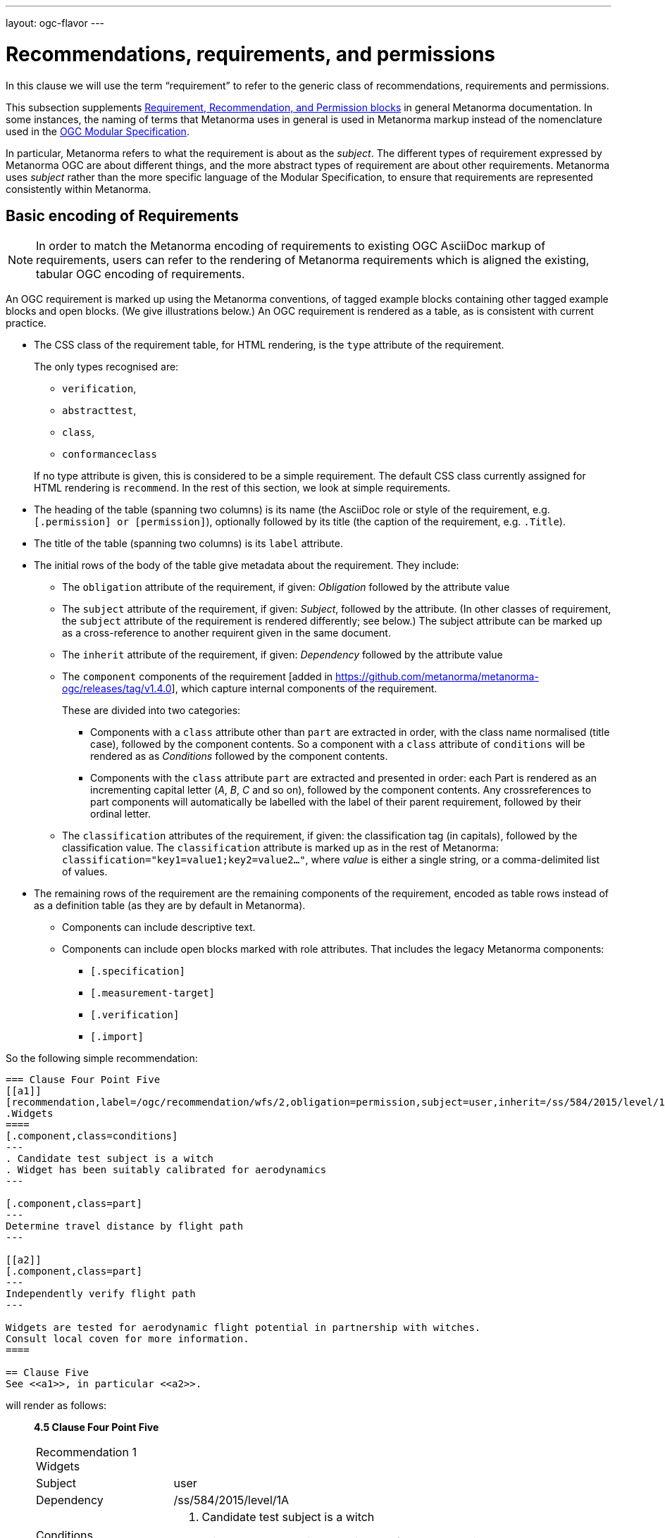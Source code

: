 ---
layout: ogc-flavor
---

= Recommendations, requirements, and permissions

In this clause we will use the term "`requirement`" to refer to the
generic class of recommendations, requirements and permissions.

This subsection supplements
link:/author/topics/document-format/requirements[Requirement, Recommendation, and Permission blocks]
in general Metanorma documentation. In some instances, the naming of terms that Metanorma
uses in general is used in Metanorma markup instead of the nomenclature used in the 
https://www.ogc.org/standards/modularspec[OGC Modular Specification].

In particular, Metanorma refers to what the requirement is about as the _subject_.
The different types of requirement expressed by Metanorma OGC are about different things,
and the more abstract types of requirement are about other requirements. Metanorma uses
_subject_ rather than the more specific language of the Modular Specification, to 
ensure that requirements are represented consistently within Metanorma.

== Basic encoding of Requirements

NOTE: In order to match the Metanorma encoding of requirements to existing OGC
AsciiDoc markup of requirements, users can refer to the rendering of Metanorma
requirements which is aligned the existing, tabular OGC encoding of
requirements.

An OGC requirement is marked up using the Metanorma conventions, of tagged example blocks containing
other tagged example blocks and open blocks. (We give illustrations below.)
An OGC requirement is rendered as a table, as is consistent with current practice.

* The CSS class of the requirement table, for HTML rendering, is the `type` attribute of the
requirement.
+
--
The only types recognised are:

** `verification`,
** `abstracttest`,
** `class`,
** `conformanceclass`

If no type attribute is given, this is considered to be a simple requirement.
The default CSS class currently assigned for HTML rendering is `recommend`.
In the rest of this section, we look at simple requirements.
--
* The heading of the table (spanning two columns) is its name (the AsciiDoc role
or style of the requirement, e.g. `[.permission] or [permission]`), optionally
followed by its title (the caption of the requirement, e.g. `.Title`).

* The title of the table (spanning two columns) is its `label` attribute.

* The initial rows of the body of the table give metadata about the requirement.
They include:

** The `obligation` attribute of the requirement, if given: _Obligation_
followed by the attribute value

** The `subject` attribute of the requirement, if given: _Subject_, followed by the attribute.
(In other classes of requirement, the `subject` attribute of the requirement
is rendered differently; see below.) The subject attribute can be marked up as a cross-reference
to another requirent given in the same document.

** The `inherit` attribute of the requirement, if given: _Dependency_ followed
by the attribute value

** The `component` components of the 
requirement [added in https://github.com/metanorma/metanorma-ogc/releases/tag/v1.4.0],
which capture internal components of the requirement.
+
These are divided into two categories:

*** Components with a `class` attribute other than `part` are 
extracted in order, with the class name normalised (title case), followed by the component contents.
So a component with a `class` attribute of `conditions` will be rendered as
as _Conditions_ followed by the component contents.

*** Components with the `class` attribute `part` are extracted and presented in
order: each Part is rendered as an incrementing capital letter (_A_, _B_, _C_
and so on), followed by the component contents. Any crossreferences to part components
will automatically be labelled with the label of their parent requirement, followed by their ordinal
letter.

** The `classification` attributes of the requirement, if given: the
classification tag (in capitals), followed by the classification value.
The `classification` attribute is marked up as in the rest of Metanorma:
`classification="key1=value1;key2=value2..."`, where _value_ is either a single
string, or a comma-delimited list of values.

* The remaining rows of the requirement are the remaining components of the
requirement, encoded as table rows instead of as a definition table (as they are
by default in Metanorma).

** Components can include descriptive text.

** Components can include open blocks marked with role attributes. That includes the
legacy Metanorma components:
*** `[.specification]`
*** `[.measurement-target]`
*** `[.verification]`
*** `[.import]`


So the following simple recommendation:

[source,asciidoc]
----
=== Clause Four Point Five
[[a1]]
[recommendation,label=/ogc/recommendation/wfs/2,obligation=permission,subject=user,inherit=/ss/584/2015/level/1,classification="control-class:Technical;priority:P0"]
.Widgets
====
[.component,class=conditions]
---
. Candidate test subject is a witch
. Widget has been suitably calibrated for aerodynamics
---

[.component,class=part]
---
Determine travel distance by flight path
---

[[a2]]
[.component,class=part]
---
Independently verify flight path
---

Widgets are tested for aerodynamic flight potential in partnership with witches.
Consult local coven for more information.
====

== Clause Five
See <<a1>>, in particular <<a2>>.
----


will render as follows:

____
*4.5 Clause Four Point Five*

[cols="1,3"]
|===
2+a|Recommendation 1 +
Widgets

|Subject  |user
|Dependency   |/ss/584/2015/level/1A
|Conditions
a| . Candidate test subject is a witch
. Widget has been suitably calibrated for aerodynamics

|A | Determine travel distance by flight path
|B | Independently verify flight path
|Control-class |Technical
|Priority |P0
2+|Widgets are tested for aerodynamic flight potential in partnership with witches.
Consult local coven for more information.
|===

*5. Clause Five*

See Clause 4.5, Recommendation 1, in particular Clause 4.5, Recommendation 1 B.
____

== OGC Classes of Requirement

To simplify the Modular Specification (Annex C),

* A Conformance Class consists of multiple Conformance Tests, associated to and only to the requirements
in a corresponding Requirements Class.
** A Conformance Class is thus about a single Requirement Class 
* A Requirement Class consists of multiple Requirements, all about the same standardization target type
* A Conformance Test checks if a set of Requirements is met by a single standardization target (an entity)
** A Conformance Test is thus in a many-to-many relation with Requirements
** A Conformance Test is about a single standardization target
** Conformance Tests include Abstract Tests
* A Requirement is a condition to be satisfied by a single standardization target type

These relations are captured in the structure below:

=== Requirement classes

A requirement with `type=class` is cross-referenced and captioned as
a "`{Requirement} Class`", and is rendered differently to the actual
requirement itself
[added in https://github.com/metanorma/metanorma-ogc/releases/tag/v0.2.11].

NOTE: Classes for Recommendations will be captioned as
Recommendation Classes, similarly for Requirement Classes and
Permission Classes.

Requirement Classes must use the following Metanorma Requirement attributes:

* Target Type. Specified in the `subject` attribute, and rendered as _Target Type_.
* Name. Specified as the requirement's title.
* Dependencies (optional). Specified with the `inherit` attribute (which can take multiple semicolon-delimited values).
* Nesting (optional). Requirements contained in a class are marked up as nested requirements.

For example:

[source,asciidoc]
--
[requirement,type="class",label="http://www.opengis.net/spec/waterml/2.0/req/xsd-xml-rules[*req/core*]",obligation="requirement",subject="Encoding of logical models",inherit="urn:iso:dis:iso:19156:clause:7.2.2;urn:iso:dis:iso:19156:clause:8;http://www.opengis.net/doc/IS/GML/3.2/clause/2.4;O&M Abstract model, OGC 10-004r3, clause D.3.4;http://www.opengis.net/spec/SWE/2.0/req/core/core-concepts-used"]
.GWML2 core logical model
====

[requirement,type="general",label="/req/core/encoding"]
======
======

[requirement,type="general",label="/req/core/quantities-uom"]
======
======

[recommendation,type="general",label="/req/core/codelist"]
======
======

[requirement,type="general",label="/req/core/codelistURI"]
======
======

[requirement,type="general",label="/req/core/identifier"]
======
======

[requirement,type="general",label="/req/core/feature"]
======
======

====
--

renders as:

____

[cols="1,3"]
|===
2+a|Requirement Class 1 +
GWML2 core logical model

2+a|http://www.opengis.net/spec/waterml/2.0/req/xsd-xml-rules[*req/core*]
|Obligation   |Requirement
|Target Type  |Encoding of logical models
|Dependency   |urn:iso:dis:iso:19156:clause:7.2.2
|Dependency   |urn:iso:dis:iso:19156:clause:8
|Dependency   |http://www.opengis.net/doc/IS/GML/3.2/clause/2.4
|Dependency   |O&M Abstract model, OGC 10-004r3, clause D.3.4
|Dependency   |http://www.opengis.net/spec/SWE/2.0/req/core/core-concepts-used
|Requirement  |/req/core/encoding
|Requirement  |/req/core/quantities-uom
|Requirement  |/req/core/codelist
|Requirement  |/req/core/codelistURI
|Requirement  |/req/core/identifier
|Requirement  |/req/core/identifier
|===
____


Embedded requirements (such as are found within Requirement Classes) will automatically
insert cross-references to the non-embedded requirements with the same
label [added in https://github.com/metanorma/metanorma-ogc/releases/tag/v1.0.8]:

[source,asciidoc]
--
[requirement,type="class",label="/req/conceptual"]
.GWML2 core logical model
====

[requirement,type="general",label="/req/core/encoding"]
======
======

====

[requirement,type="general",label="/req/core/encoding"]
====
Encoding requirement
====
--

renders as:

____
|===
*Requirement Class 3: GWML2 core logical model* +
/req/conceptual

| Requirement 1:   | /req/core/encoding
|===

|===
*Requirement 1:*
/req/core/encoding

Encoding requirement
|====
____

=== Conformance classes

A requirement with `type=conformanceclass` is cross-referenced and captioned as
a "Conformance Class", and is otherwise rendered identically to a
Requirement Class [added in https://github.com/metanorma/metanorma-ogc/releases/tag/v1.0.4].

Conformance Classes must use the following Metanorma Requirement attributes:

* Associated requirement class. Specified with the `subject` attribute, which may be encoded as a cross-reference.
Rendered as _Requirement Class_.
* Name. Specified as the requirement's title.
* Dependencies (optional). Specified with the `inherit` attribute (which can take multiple semicolon-delimited values).
* Nesting (optional). Conformance tests contained in a conformance class are marked up as nested requirements.
* According to the Modular Specification, Conformance classes do not have a Target Type. If one must be encoded,
it should be encoded as a Classification key-value pair.

For example:

[source,asciidoc]
----
[requirement,type="conformanceclass",label="http://www.opengis.net/spec/ogcapi-features-2/1.0/conf/crs",subject="<<rc_crs,Requirements Class 'Coordinate Reference Systems by Reference'>>",inherit="http://www.opengis.net/doc/IS/ogcapi-features-1/1.0#ats_core",classification="Target Type:Web API"]
====
====
----

renders as:

____

[cols="1,3"]
|===
2+a|Conformance Class 1

2+a|http://www.opengis.net/spec/ogcapi-features-2/1.0/conf/crs
|Requirements Class  |_Requirements Class 'Coordinate Reference Systems by Reference_
|Dependency   |http://www.opengis.net/doc/IS/ogcapi-features-1/1.0#ats_core
|Target Type   |Web API
|===
____


===  Conformance Tests

A requirement with `type=verification` is a Conformance Test, and 
is cross-referenced and captioned as
a "`{Requirement} Test`". It is rendered differently from the
actual requirement itself. 

NOTE: Verifications for Recommendations will be captioned as
Recommendation Tests, similarly for Requirement Tests and
Permission Tests.

Conformance Tests must use the following Metanorma Requirement attributes and components:

* Associated requirement. Specified with the `subject` attribute, which may be encoded as a cross-reference.
Rendered as _Requirement_. Multiple semicolon-delimited values may be provided.
* Name. Specified as the requirement's title.
* Dependencies (optional). Specified with the `inherit` attribute (which can take multiple semicolon-delimited values).
* The `component` components of the requirement [added in https://github.com/metanorma/metanorma-ogc/releases/tag/v1.4.0].
** Components with the `class` attribute `test-purpose`, `test-method`, or `reference` are extracted and presented as _Test
Purpose_, _Test Method_, and _Reference_, followed by the component contents.
No other components are foreseen by the Modular Specification.
* The test type of the Conformance Test, is encoded as a Classification key-value pair.

Conformance Tests are excluded from the
"`Table of Requirements`" in Word output
[added in https://github.com/metanorma/metanorma-ogc/releases/tag/v0.2.10].

A requirement with `type=abstracttest` is cross-referenced and captioned as
an "Abstract Test", and is otherwise rendered identically to a
Conformance Test [added in https://github.com/metanorma/metanorma-ogc/releases/tag/v1.0.4].

For example:

[source,asciidoc]
----
[requirement,type="abstracttest",label="/conf/crs/crs-uri",subject="<<req_crs_crs-uri,/req/crs/crs-uri>>,<<req_crs_fc-md-crs-list_A,/req/crs/fc-md-crs-list A>>,<<req_crs_fc-md-storageCrs,/req/crs/fc-md-storageCrs>>,<<req_crs_fc-md-crs-list-global,/req/crs/fc-md-crs-list-global>>",classification="Test Type:Basic"]
====

[.component,class=test-purpose]
--
Verify that each CRS identifier is a valid value
--

[.component,class=test-method]
--
For each string value in a `crs` or `storageCrs` property in the collections and collection objects,
validate that the string conforms to the generic URI syntax as specified by
https://tools.ietf.org/html/rfc3986#section-3[RFC 3986, section 3].

. For http-URIs (starting with `http:`) validate that the string conforms to the syntax specified by RFC 7230, section 2.7.1.

. For https-URIs (starting with `https:`) validate that the string conforms to the syntax specified by RFC 7230, section 2.7.2.
--

[.component,class=reference]
--
<<ogc_07_147r2,clause=15.2.2>>
--

====
----

renders as:

____

[cols="1,3"]
|===
2+a|Abstract Test 1

2+a|/conf/crs/crs-uri
|Requirement  |_/req/crs/crs-uri, /req/crs/fc-md-crs-list A, /req/crs/fc-md-storageCrs, /req/crs/fc-md-crs-list-global_
|Test Purpose   |Verify that each CRS identifier is a valid value
|Test Method   a|For each string value in a `crs` or `storageCrs` property in the collections and collection objects,
validate that the string conforms to the generic URI syntax as specified by
https://tools.ietf.org/html/rfc3986#section-3[RFC 3986, section 3].
+
. For http-URIs (starting with `http:`) validate that the string conforms to the syntax specified by RFC 7230, section 2.7.1.
. For https-URIs (starting with `https:`) validate that the string conforms to the syntax specified by RFC 7230, section 2.7.2.

|Reference | OGC-07-147r2: cl. 15.2.2
|Test Type | Basic
|===
____


== Legacy Metanorma AsciiDoc syntax

For legacy reasons, a second Metanorma AsciiDoc syntax is permitted for
recommendations, requirements and permissions.

In this syntax, Metanorma AsciiDoc tables are used to express the
data needed for requirements:

* Type of requirement. Specified in the first table cell,
  one of `Recommendation`, `Requirement` or `Permission`.
  Optionally followed by a number
  (which is ignored in parsing; the elements are renumbered
  automatically in rendering.)
* Internal label. First paragraph of the second table cell.
* Body of requirement. Second and subsequent paragraphs of the second table cell.

[example]
====
[source,asciidoc]
----
[[recommendation1]]
|===
|Recommendation |/ogc/recommendation/wfs/2 +

If the API definition document uses the OpenAPI Specification 3.0,
the document SHOULD conform to the
<<rc_oas30,OpenAPI Specification 3.0 requirements class>>.
|===
----
====

